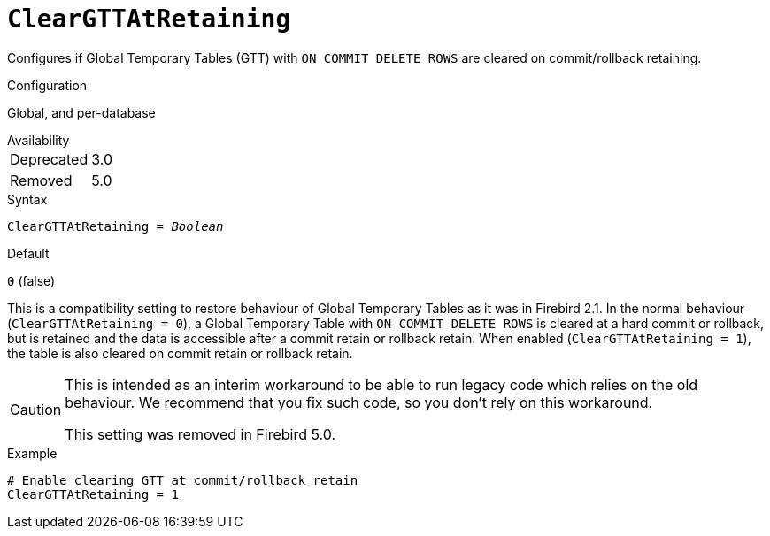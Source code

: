 [#fbconf-clear-gtt-at-retaining]
= `ClearGTTAtRetaining`

Configures if Global Temporary Tables (GTT) with `ON COMMIT DELETE ROWS` are cleared on commit/rollback retaining.

.Configuration
Global, and per-database

.Availability
[horizontal.compact]
Deprecated:: 3.0
Removed:: 5.0

.Syntax
[listing,subs=+quotes]
----
ClearGTTAtRetaining = _Boolean_
----

.Default
`0` (false)

This is a compatibility setting to restore behaviour of Global Temporary Tables as it was in Firebird 2.1.
In the normal behaviour (`ClearGTTAtRetaining = 0`), a Global Temporary Table with `ON COMMIT DELETE ROWS` is cleared at a hard commit or rollback, but is retained and the data is accessible after a commit retain or rollback retain.
When enabled (`ClearGTTAtRetaining = 1`), the table is also cleared on commit retain or rollback retain.

[CAUTION]
====
This is intended as an interim workaround to be able to run legacy code which relies on the old behaviour.
We recommend that you fix such code, so you don't rely on this workaround.

This setting was removed in Firebird 5.0.
====

.Example
[listing]
----
# Enable clearing GTT at commit/rollback retain
ClearGTTAtRetaining = 1
----
